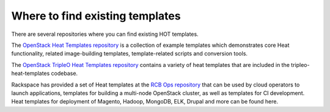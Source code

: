 .. _existing_templates:

================================
Where to find existing templates
================================

There are several repositories where you can find existing HOT templates.


The `OpenStack Heat Templates repository`_ is a collection of example
templates which demonstrates core Heat functionality, related image-building
templates, template-related scripts and conversion tools.

.. _OpenStack Heat Templates Repository: http://git.openstack.org/cgit/openstack/heat-templates/tree/

The `OpenStack TripleO Heat Templates repository`_ contains a variety of
heat templates that are included in the tripleo-heat-templates codebase.

.. _OpenStack TripleO Heat Templates repository: http://git.openstack.org/cgit/openstack/tripleo-heat-templates/tree/

Rackspace has provided a set of Heat templates at the `RCB Ops repository`_
that can be used by cloud operators to launch applications, templates for
building a multi-node OpenStack cluster, as well as templates for CI
development. Heat templates for deployment of Magento, Hadoop, MongoDB,
ELK, Drupal and more can be found here.

.. _RCB Ops repository: http://github.com/rcbops/
